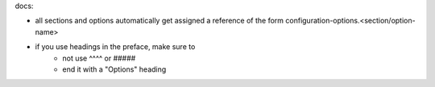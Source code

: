 
docs: 

* all sections and options automatically get assigned a reference of the form configuration-options.<section/option-name>

* if you use headings in the preface, make sure to 
    * not use ^^^^ or #####
    * end it with a "Options" heading
